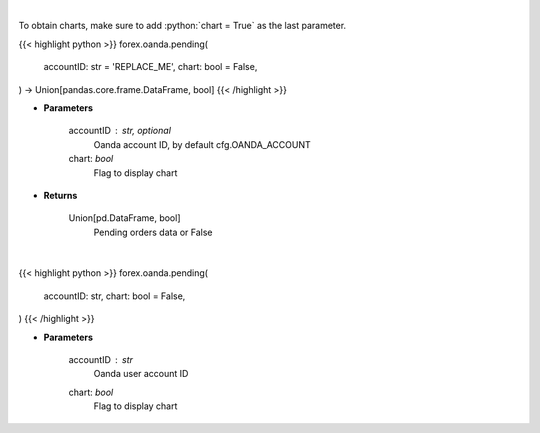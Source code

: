 .. role:: python(code)
    :language: python
    :class: highlight

|

To obtain charts, make sure to add :python:`chart = True` as the last parameter.

.. raw:: html

    <h3>
    > Getting data
    </h3>

{{< highlight python >}}
forex.oanda.pending(
    accountID: str = 'REPLACE_ME',
    chart: bool = False,
) -> Union[pandas.core.frame.DataFrame, bool]
{{< /highlight >}}

.. raw:: html

    <p>
    Request information on pending orders.
    </p>

* **Parameters**

    accountID : str, optional
        Oanda account ID, by default cfg.OANDA_ACCOUNT
    chart: *bool*
       Flag to display chart


* **Returns**

    Union[pd.DataFrame, bool]
        Pending orders data or False

|

.. raw:: html

    <h3>
    > Getting charts
    </h3>

{{< highlight python >}}
forex.oanda.pending(
    accountID: str,
    chart: bool = False,
)
{{< /highlight >}}

.. raw:: html

    <p>
    Get information about pending orders.
    </p>

* **Parameters**

    accountID : *str*
        Oanda user account ID
    chart: *bool*
       Flag to display chart

